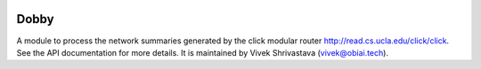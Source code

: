 .. image:: https://travis-ci.org/InceptAi/dobby.svg?branch=master
    :target: https://travis-ci.org/InceptAi/dobby

.. image:: https://api.codeclimate.com/v1/badges/49a85d4bb40a4bae8b81/maintainability
   :target: https://codeclimate.com/github/viveks9/dobby/maintainability
   :alt: Maintainability

Dobby
=======================

A module to process the network summaries generated by the click modular router
`<http://read.cs.ucla.edu/click/click>`_. See the API documentation for more details. 
It is maintained by Vivek Shrivastava (vivek@obiai.tech).
